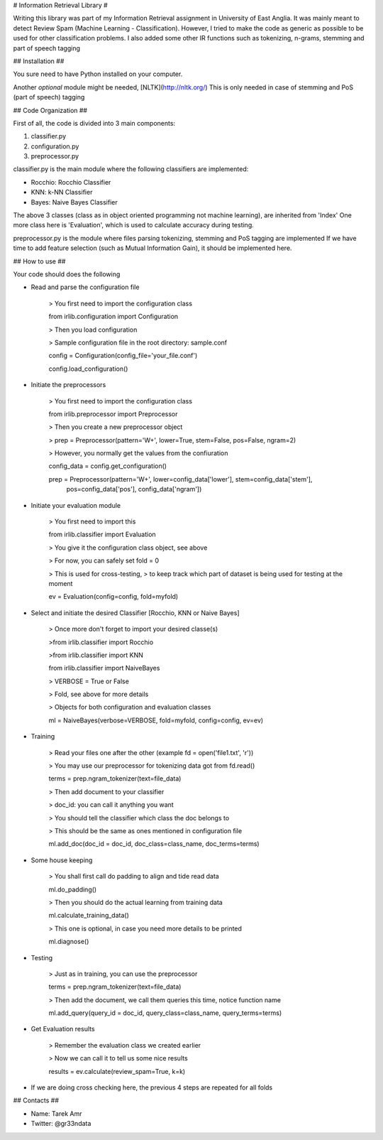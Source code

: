 # Information Retrieval Library #

Writing this library was part of my Information Retrieval assignment in University of East Anglia.
It was mainly meant to detect Review Spam (Machine Learning - Classification).
However, I tried to make the code as generic as possible to be used for other classification problems.
I also added some other IR functions such as tokenizing, n-grams, stemming and part of speech tagging 

## Installation ##

You sure need to have Python installed on your computer.

Another *optional* module might be needed, [NLTK](http://nltk.org/) 
This is only needed in case of stemming and PoS (part of speech) tagging 

## Code Organization ##

First of all, the code is divided into 3 main components:

1. classifier.py
2. configuration.py
3. preprocessor.py

classifier.py is the main module where the following classifiers are implemented:

+ Rocchio: Rocchio Classifier 
+ KNN: k-NN Classifier
+ Bayes: Naive Bayes Classifier
 
The above 3 classes (class as in object oriented programming not machine learning), are inherited from 'Index'
One more class here is 'Evaluation', which is used to calculate accuracy during testing.

preprocessor.py is the module where files parsing tokenizing, stemming and PoS tagging are implemented
If we have time to add feature selection (such as Mutual Information Gain), it should be implemented here.
 
## How to use ##

Your code should does the following

+ Read and parse the configuration file

	> You first need to import the configuration class

	from irlib.configuration import Configuration 

	> Then you load configuration

	> Sample configuration file in the root directory: sample.conf

	config = Configuration(config_file='your_file.conf')

	config.load_configuration()
 
+ Initiate the preprocessors

	> You first need to import the configuration class

	from irlib.preprocessor import Preprocessor

	> Then you create a new preprocessor object

	> prep = Preprocessor(pattern='\W+', lower=True, stem=False, pos=False, ngram=2)

	> However, you normally get the values from the confiuration

	config_data = config.get_configuration()

	prep = Preprocessor(pattern='\W+', lower=config_data['lower'], stem=config_data['stem'], 
						pos=config_data['pos'], config_data['ngram'])

+ Initiate your evaluation module
	
	> You first need to import this

	from irlib.classifier import Evaluation 

	> You give it the configuration class object, see above

	> For now, you can safely set fold = 0

	> This is used for cross-testing, 
	> to keep track which part of dataset is being used for testing at the moment

	ev = Evaluation(config=config, fold=myfold)

+ Select and initiate the desired Classifier [Rocchio, KNN or Naive Bayes]

	> Once more don't forget to import your desired classe(s)
	
	>from irlib.classifier import Rocchio  
	
	>from irlib.classifier import KNN 
	
	from irlib.classifier import NaiveBayes 
	
	> VERBOSE = True or False
	
	> Fold, see above for more details
	
	> Objects for both configuration and evaluation classes
	
	ml = NaiveBayes(verbose=VERBOSE, fold=myfold, config=config, ev=ev)

+ Training 

	> Read your files one after the other (example fd = open('file1.txt', 'r'))

	> You may use our preprocessor for tokenizing data got from fd.read()

	terms = prep.ngram_tokenizer(text=file_data)

	> Then add document to your classifier

	> doc_id: you can call it anything you want

	> You should tell the classifier which class the doc belongs to

	> This should be the same as ones mentioned in configuration file
 
	ml.add_doc(doc_id = doc_id, doc_class=class_name, doc_terms=terms)

+ Some house keeping

	> You shall first call do padding to align and tide read data

	ml.do_padding()

	> Then you should do the actual learning from training data

	ml.calculate_training_data()

	> This one is optional, in case you need more details to be printed 

	ml.diagnose()

+ Testing

	> Just as in training, you can use the preprocessor

	terms = prep.ngram_tokenizer(text=file_data)

	> Then add the document, we call them queries this time, notice function name

	ml.add_query(query_id = doc_id, query_class=class_name, query_terms=terms)	

+ Get Evaluation results

	> Remember the evaluation class we created earlier
	
	> Now we can call it to tell us some nice results

	results = ev.calculate(review_spam=True, k=k)

+ If we are doing cross checking here, the previous 4 steps are repeated for all folds 

## Contacts ##
 
+ Name: Tarek Amr 
+ Twitter: @gr33ndata



